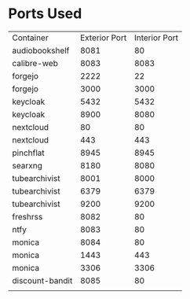 * Ports Used

| Container       | Exterior Port | Interior Port |
| audiobookshelf  |          8081 |            80 |
| calibre-web     |          8083 |          8083 |
| forgejo         |          2222 |            22 |
| forgejo         |          3000 |          3000 |
| keycloak        |          5432 |          5432 |
| keycloak        |          8900 |          8080 |
| nextcloud       |            80 |            80 |
| nextcloud       |           443 |           443 |
| pinchflat       |          8945 |          8945 |
| searxng         |          8180 |          8080 |
| tubearchivist   |          8001 |          8000 |
| tubearchivist   |          6379 |          6379 |
| tubearchivist   |          9200 |          9200 |
| freshrss        |          8082 |            80 |
| ntfy            |          8083 |            80 |
| monica          |          8084 |            80 |
| monica          |          1443 |           443 |
| monica          |          3306 |          3306 |
| discount-bandit |          8085 |            80 |
|                 |               |               |
